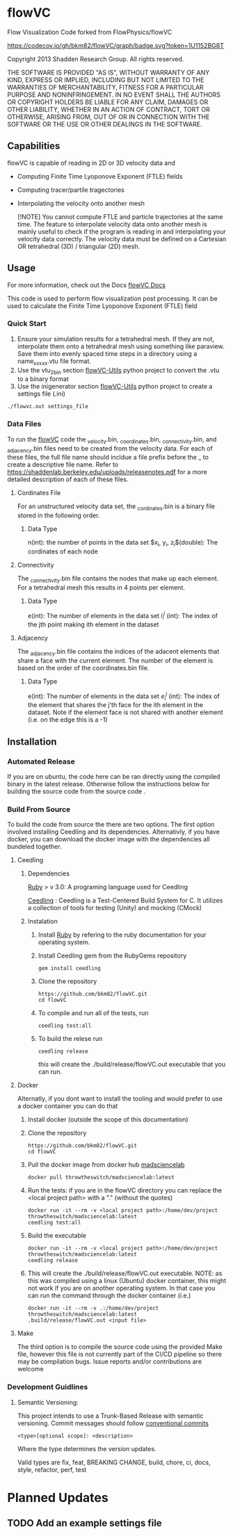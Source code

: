 * flowVC

Flow Visualization Code forked from FlowPhysics/flowVC

[[https://github.com/bkm82/flowVC/actions][https://github.com/bkm82/flowVC/workflows/CI/badge.svg]]
[[https://github.com/bkm82/flowVC/actions][https://github.com/bkm82/flowVC/workflows/CD/badge.svg]]
[[https://codecov.io/gh/bkm82/flowVC][https://codecov.io/gh/bkm82/flowVC/graph/badge.svg?token=1U1152BG8T]]


Copyright 2013 Shadden Research Group. All rights reserved.

THE SOFTWARE IS PROVIDED "AS IS", WITHOUT WARRANTY OF ANY KIND, EXPRESS
OR IMPLIED, INCLUDING BUT NOT LIMITED TO THE WARRANTIES OF
MERCHANTABILITY, FITNESS FOR A PARTICULAR PURPOSE AND NONINFRINGEMENT.
IN NO EVENT SHALL THE AUTHORS OR COPYRIGHT HOLDERS BE LIABLE FOR ANY
CLAIM, DAMAGES OR OTHER LIABILITY, WHETHER IN AN ACTION OF CONTRACT,
TORT OR OTHERWISE, ARISING FROM, OUT OF OR IN CONNECTION WITH THE
SOFTWARE OR THE USE OR OTHER DEALINGS IN THE SOFTWARE.

** Capabilities
flowVC is capable of reading in 2D or 3D velocity data and

- Computing Finite Time Lyoponove Exponent (FTLE) fields
- Computing tracer/partile tragectories
- Interpolating the velocity onto another mesh

  [!NOTE]
  You cannot compute FTLE and particle trajectories at the same time. The feature to interpolate velocity data onto another mesh is mainly useful to check if the program is reading in and interpolating your velocity data correctly. The velocity data must be defined on a Cartesian OR tetrahedral (3D) / triangular (2D) mesh.

** Usage
For more information, check out the Docs [[https://bkm82.github.io/flowVC/][flowVC Docs]]

This code is used to perform flow visualization post processing. It can be used to calculate the Finite Time Lyoponove Exponent (FTLE) field


*** Quick Start
1. Ensure your simulation results for a tetrahedral mesh. If they are not, interpolate them onto a tetrahedral mesh using something like paraview. Save them into evenly spaced time steps in a directory using a name_xxxxx.vtu file format.
2. Use the vtu_2_bin section [[https://github.com/bkm82/flowVC-utils][flowVC-Utils]] python project to convert the .vtu to a binary format
3. Use the inigenerator section [[https://github.com/bkm82/flowVC-utils][flowVC-Utils]] python project to create a settings file (.ini)

   
#+begin_src shell
./flowvc.out settings_file
#+end_src

*** Data Files

To run the [[id:f888271a-2f1f-47b3-8a3c-482c0df3e64c][flowVC]] code the _velocity.bin, _coordinates.bin, _connectivity.bin, and _adjacency.bin files need to be created from the velocity data. For each of these files, the full file name should incldue a file prefix before the _ to create a descriptive file name. Refer to https://shaddenlab.berkeley.edu/uploads/releasenotes.pdf for a more detailed description of each of these files. 
***** Cordinates File
For an unstructured velocity data set, the _cordinates.bin is a binary file stored in the following order.
\begin{equation} 
n \; \underbrace{x_0\; y_0\; z_0}_{\text{node 0}} \underbrace{x_1\;  y_1 \; z_1}_{\text{node 1}} ....\; \underbrace{x_{n-1} \; y_{n-1}\; z_{n-1}}_{\text{node n-1}}
\end{equation}

****** Data Type
n(int): the number of points in the data set
$x_i, y_i, z_i$(double): The cordinates of each node

***** Connectivity
The _connectivity.bin file contains the nodes that make up each element. For a tetrahedral mesh this results in 4 points per element.

 \begin{equation} 
    e\; \underbrace{i_0^0\; i_0^1\; i_0^2\; i_0^3}_{\text{element 0}} \underbrace{i_1^0\; i_1^1\; i_1^2\; i_1^3}_{\text{element 1}} ... \underbrace{i_{e-1}^0\; i_{e-1}^1\; i_{e-1}^2\; i_{e-1}^3}_{\text{element e-1}} 
 \end{equation}

****** Data Type
e(int): The number of elements in the data set
$i_i^j$ (int): The index of the jth point making ith element in the dataset

***** Adjacency
The _adjacency.bin file contains the indices of the adacent elements that share a face with the current element. The number of the element is based on the order of the coordinates.bin file.

 \begin{equation} 
    e\; \underbrace{e_0^0\; e_0^1\; e_0^2\; e_0^3}_{\text{element 0}} \underbrace{e_1^0\; e_1^1\; e_1^2\; e_1^3}_{\text{element 1}} ... \underbrace{e_{e-1}^0\; e_{e-1}^1\; e_{e-1}^2\; e_{e-1}^3}_{\text{element e-1}} 
 \end{equation}

****** Data Type
e(int): The number of elements in the data set
$e_i^j$ (int): The index of the element that shares the j'th face for the ith element in the dataset. Note if the element face is not shared with another element (i.e. on the edge this is a -1)






** Installation

*** Automated Release
If you are on ubuntu, the code here can be ran directly using the compiled binary in the latest release. Otherwise follow the instructions below for building the source code from the source code .

*** Build From Source
To build the code from source the there are two options. The first option involved installing Ceedling and its dependencies. Alternativly, if you have docker, you can download the docker image with the dependencies all bundeled together. 

**** Ceedling
***** Dependencies
[[https://www.ruby-lang.org/en/][Ruby]] > v 3.0: A programing language used for Ceedling

[[https://github.com/ThrowTheSwitch/Ceedling][Ceedling]] : Ceedling is a Test-Centered Build System for C. It utilizes a collection of tools for testing (Unity) and mocking (CMock) 

***** Instalation
1. Install [[https://www.ruby-lang.org/en/][Ruby]] by refering to the ruby documentation for your operating system.

2. Install Ceedling gem from the RubyGems repository
    #+begin_src shell
     gem install ceedling
   #+end_src

4. Clone the repository
   #+begin_src shell
     https://github.com/bkm82/flowVC.git
     cd flowVC
   #+end_src
5. To compile and run all of the tests, run
   #+begin_src shell
     ceedling test:all
   #+end_src
6. To build the relese run

   #+begin_src shell
     ceedling release
   #+end_src
   
   this will create the ./build/release/flowVC.out executable that you can run.

**** Docker
Alternatly, if you dont want to install the tooling and would prefer to use a docker container you can do that

1. Install docker (outside the scope of this documentation)
2. Clone the repository
   #+begin_src shell
     https://github.com/bkm82/flowVC.git
     cd flowVC
   #+end_src
   
3. Pull the docker image from docker hub [[https://hub.docker.com/r/throwtheswitch/madsciencelab][madsciencelab]] 
   #+begin_src shell
     docker pull throwtheswitch/madsciencelab:latest
   #+end_src
4. Run the tests: if you are in the flowVC directory you can replace the <local project path> with a "." (without the quotes)
   #+begin_src shell
     docker run -it --rm -v <local project path>:/home/dev/project throwtheswitch/madsciencelab:latest
     ceedling test:all
   #+end_src
5. Build the executable
   #+begin_src shell
     docker run -it --rm -v <local project path>:/home/dev/project throwtheswitch/madsciencelab:latest
     ceedling release     
   #+end_src
6. This will create the ./build/release/flowVC.out executable. NOTE: as this was compiled using a linux (Ubuntu) docker container, this might not work if you are on another operating system. In that case you can run the command through the docker container (i.e.)
   #+begin_src shell
     docker run -it --rm -v .:/home/dev/project throwtheswitch/madsciencelab:latest
     .build/release/flowVC.out <input file>  
   #+end_src
   
**** Make
The third option is to compile the source code using the provided Make file, however this file is not currently part of the CI/CD pipeline so there may be compilation bugs. Issue reports and/or contributions are welcome
*** Development Guidlines
**** Semantic Versioning:
This project intends to use a Trunk-Based Release with semantic versioning. Commit messages should follow [[https://www.conventionalcommits.org/en/v1.0.0/][conventional commits]]
#+begin_src shell
<type>[optional scope]: <description>
#+end_src

Where the type determines the version updates.

Valid types are fix, feat, BREAKING CHANGE, build, chore, ci, docs, style, refactor, perf, test


* Planned Updates
** TODO Add an example settings file
